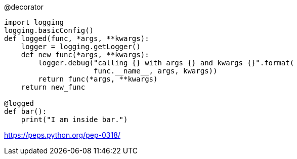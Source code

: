 

@decorator

----
import logging
logging.basicConfig()
def logged(func, *args, **kwargs):
    logger = logging.getLogger()
    def new_func(*args, **kwargs):
        logger.debug("calling {} with args {} and kwargs {}".format(
                     func.__name__, args, kwargs))
        return func(*args, **kwargs)
    return new_func

@logged
def bar():
    print("I am inside bar.")
----

https://peps.python.org/pep-0318/